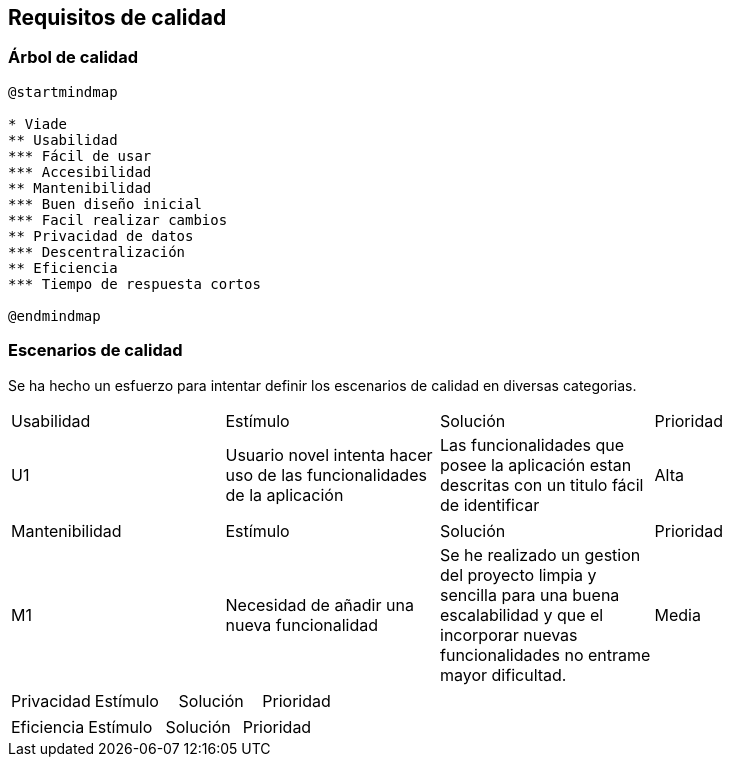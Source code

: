 [[section-quality-scenarios]]
== Requisitos de calidad

=== Árbol de calidad
[plantuml,calidad,png]
----
@startmindmap

* Viade
** Usabilidad
*** Fácil de usar
*** Accesibilidad
** Mantenibilidad
*** Buen diseño inicial
*** Facil realizar cambios
** Privacidad de datos
*** Descentralización
** Eficiencia
*** Tiempo de respuesta cortos

@endmindmap
----
=== Escenarios de calidad
Se ha hecho un esfuerzo para intentar definir los escenarios de calidad en diversas categorias.

|===
| Usabilidad | Estímulo |Solución | Prioridad
| U1         | Usuario novel intenta hacer uso de las funcionalidades de la aplicación | Las funcionalidades que posee la aplicación estan descritas con un titulo fácil de identificar | Alta
|===

|===
| Mantenibilidad | Estímulo |Solución | Prioridad
| M1             |Necesidad de añadir una nueva funcionalidad| Se he realizado un gestion del proyecto limpia y sencilla para una buena escalabilidad y que el incorporar nuevas funcionalidades no entrame mayor dificultad. | Media
|===

|===
| Privacidad | Estímulo |Solución | Prioridad
| P1         |
|===

|===
| Eficiencia | Estímulo |Solución | Prioridad
| E1         | Un usuario desea cargar una ruta en el mapa y es necesaria una rapida respuesta | La forma en la que esta implementada la funcionalidad de mostrar rutas en el mapa hace que sea practicamente instantánia la visualización de las mismas.
|===
